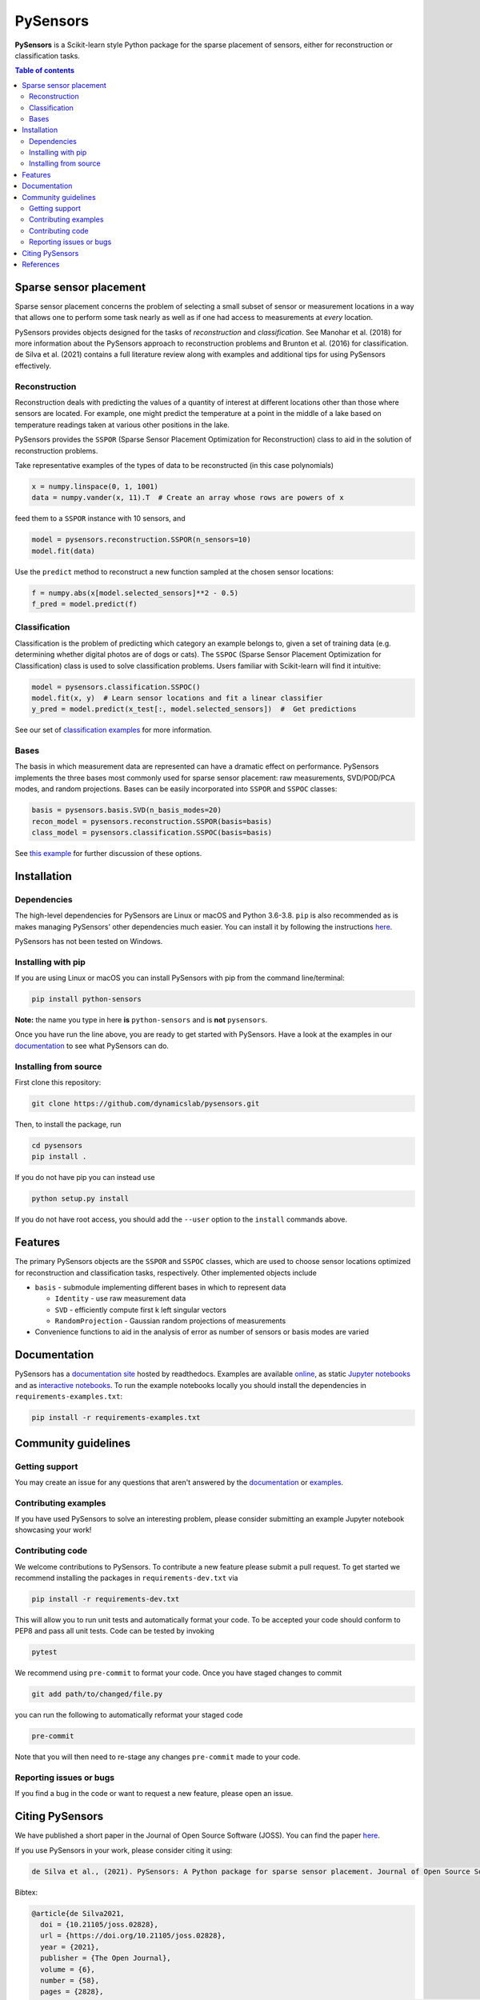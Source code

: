 PySensors
=========
|Build| |RTD| |PyPI| |Codecov| |Binder| |JOSS| |Zenodo|

**PySensors** is a Scikit-learn style Python package for the sparse placement of sensors, either for reconstruction or classification tasks.

.. contents:: Table of contents

Sparse sensor placement
-----------------------

Sparse sensor placement concerns the problem of selecting a small subset
of sensor or measurement locations in a way that allows one to perform
some task nearly as well as if one had access to measurements at *every*
location.

PySensors provides objects designed for the tasks of *reconstruction* and
*classification*. See Manohar et al. (2018) for more information about
the PySensors approach to reconstruction problems and Brunton et al.
(2016) for classification. de Silva et al. (2021) contains a full
literature review along with examples and additional tips for
using PySensors effectively.


Reconstruction
^^^^^^^^^^^^^^
Reconstruction deals with predicting the values of a quantity of interest at different locations other than those where sensors are located.
For example, one might predict the temperature at a point in the middle of a lake based on temperature readings taken at various other positions in the lake.

PySensors provides the ``SSPOR`` (Sparse Sensor Placement Optimization for Reconstruction) class to aid in the solution of reconstruction problems.

Take representative examples of the types of data to be reconstructed (in this case polynomials)

.. code-block:: python

  x = numpy.linspace(0, 1, 1001)
  data = numpy.vander(x, 11).T  # Create an array whose rows are powers of x

feed them to a ``SSPOR`` instance with 10 sensors, and

.. code-block:: python

  model = pysensors.reconstruction.SSPOR(n_sensors=10)
  model.fit(data)

Use the ``predict`` method to reconstruct a new function sampled at the chosen sensor locations:

.. code-block:: python

  f = numpy.abs(x[model.selected_sensors]**2 - 0.5)
  f_pred = model.predict(f)

.. figure:: docs/figures/vandermonde.png
  :align: center
  :alt: A plot showing the function to be reconstructed, the learned sensor locations, and the reconstruction.
  :figclass: align-center

Classification
^^^^^^^^^^^^^^
Classification is the problem of predicting which category an example belongs to, given a set of training data (e.g. determining whether digital photos are of dogs or cats).
The ``SSPOC`` (Sparse Sensor Placement Optimization for Classification) class is used to solve classification problems.
Users familiar with Scikit-learn will find it intuitive:

.. code-block:: python

  model = pysensors.classification.SSPOC()
  model.fit(x, y)  # Learn sensor locations and fit a linear classifier
  y_pred = model.predict(x_test[:, model.selected_sensors])  #  Get predictions

See our set of `classification examples <https://python-sensors.readthedocs.io/en/latest/examples/classification.html>`__ for more information.

Bases
^^^^^
The basis in which measurement data are represented can have a dramatic
effect on performance. PySensors implements the three bases most commonly
used for sparse sensor placement: raw measurements, SVD/POD/PCA modes, and random projections. Bases can be easily incorporated into ``SSPOR`` and ``SSPOC`` classes:

.. code-block:: python

  basis = pysensors.basis.SVD(n_basis_modes=20)
  recon_model = pysensors.reconstruction.SSPOR(basis=basis)
  class_model = pysensors.classification.SSPOC(basis=basis)

See `this example <https://python-sensors.readthedocs.io/en/latest/examples/basis_comparison.html>`__ for further discussion of these options.

Installation
-------------

Dependencies
^^^^^^^^^^^^
The high-level dependencies for PySensors are Linux or macOS and Python 3.6-3.8. ``pip`` is also recommended as is makes managing PySensors' other dependencies much easier. You can install it by following the instructions `here <https://packaging.python.org/tutorials/installing-packages/#ensure-you-can-run-pip-from-the-command-line>`__.

PySensors has not been tested on Windows.

Installing with pip
^^^^^^^^^^^^^^^^^^^

If you are using Linux or macOS you can install PySensors with pip from the command line/terminal:

.. code-block:: bash

  pip install python-sensors


**Note:** the name you type in here **is** ``python-sensors`` and is **not** ``pysensors``.

Once you have run the line above, you are ready to get started with PySensors. Have a look at the examples in our `documentation <https://github.com/dynamicslab/pysensors#documentation>`__ to see what PySensors can do.

Installing from source
^^^^^^^^^^^^^^^^^^^^^^
First clone this repository:

.. code-block:: bash

  git clone https://github.com/dynamicslab/pysensors.git

Then, to install the package, run

.. code-block:: bash

  cd pysensors
  pip install .

If you do not have pip you can instead use

.. code-block:: bash

  python setup.py install

If you do not have root access, you should add the ``--user`` option to the ``install`` commands above.


Features
--------
The primary PySensors objects are the ``SSPOR`` and ``SSPOC`` classes, which are used to choose sensor locations optimized for reconstruction and classification tasks, respectively. Other implemented objects include

* ``basis`` - submodule implementing different bases in which to represent data

  - ``Identity`` - use raw measurement data
  - ``SVD`` - efficiently compute first k left singular vectors
  - ``RandomProjection`` - Gaussian random projections of measurements

* Convenience functions to aid in the analysis of error as number of sensors or basis modes are varied

Documentation
-------------
PySensors has a `documentation site <https://python-sensors.readthedocs.io/en/latest/index.html>`__ hosted by readthedocs.
Examples are available `online <https://python-sensors.readthedocs.io/en/latest/examples/index.html>`__, as static
`Jupyter notebooks <https://github.com/dynamicslab/pysensors/tree/master/examples>`__ and as `interactive notebooks <https://gesis.mybinder.org/binder/v2/gh/dynamicslab/pysensors/654e8144e44bcdc4e481b59a36c496033ef90bf6>`__. To run the example notebooks locally you should install the dependencies in ``requirements-examples.txt``:

.. code-block:: bash

  pip install -r requirements-examples.txt

Community guidelines
--------------------

Getting support
^^^^^^^^^^^^^^^
You may create an issue for any questions that aren't answered by the `documentation <https://python-sensors.readthedocs.io/en/latest/index.html>`__ or `examples <https://python-sensors.readthedocs.io/en/latest/examples/index.html>`__.

Contributing examples
^^^^^^^^^^^^^^^^^^^^^
If you have used PySensors to solve an interesting problem, please consider submitting an example Jupyter notebook showcasing
your work!

Contributing code
^^^^^^^^^^^^^^^^^
We welcome contributions to PySensors. To contribute a new feature please submit a pull request. To get started we recommend installing the packages in ``requirements-dev.txt`` via

.. code-block:: bash

    pip install -r requirements-dev.txt

This will allow you to run unit tests and automatically format your code. To be accepted your code should conform to PEP8 and pass all unit tests. Code can be tested by invoking

.. code-block:: bash

    pytest

We recommend using ``pre-commit`` to format your code. Once you have staged changes to commit

.. code-block:: bash

    git add path/to/changed/file.py

you can run the following to automatically reformat your staged code

.. code-block:: bash

    pre-commit

Note that you will then need to re-stage any changes ``pre-commit`` made to your code.

Reporting issues or bugs
^^^^^^^^^^^^^^^^^^^^^^^^
If you find a bug in the code or want to request a new feature, please open an issue.

Citing PySensors
----------------
We have published a short paper in the Journal of Open Source Software (JOSS). You can find the paper `here  <https://joss.theoj.org/papers/10.21105/joss.02828>`__.

If you use PySensors in your work, please consider citing it using:

.. code-block:: text

    de Silva et al., (2021). PySensors: A Python package for sparse sensor placement. Journal of Open Source Software, 6(58), 2828, https://doi.org/10.21105/joss.02828``

Bibtex:

.. code-block:: text

  @article{de Silva2021,
    doi = {10.21105/joss.02828},
    url = {https://doi.org/10.21105/joss.02828},
    year = {2021},
    publisher = {The Open Journal},
    volume = {6},
    number = {58},
    pages = {2828},
    author = {Brian M. de Silva and Krithika Manohar and Emily Clark and Bingni W. Brunton and J. Nathan Kutz and Steven L. Brunton},
    title = {PySensors: A Python package for sparse sensor placement},
    journal = {Journal of Open Source Software}
  }


References
------------
-  de Silva, Brian M., Krithika Manohar, Emily Clark, Bingni W. Brunton,
   Steven L. Brunton, J. Nathan Kutz.
   "PySensors: A Python package for sparse sensor placement."
   arXiv preprint arXiv:2102.13476 (2021). `[arXiv] <https://arxiv.org/abs/2102.13476>`__

-  Manohar, Krithika, Bingni W. Brunton, J. Nathan Kutz, and Steven L. Brunton.
   "Data-driven sparse sensor placement for reconstruction: Demonstrating the
   benefits of exploiting known patterns."
   IEEE Control Systems Magazine 38, no. 3 (2018): 63-86.
   `[DOI] <https://doi.org/10.1109/MCS.2018.2810460>`__

-  Brunton, Bingni W., Steven L. Brunton, Joshua L. Proctor, and J Nathan Kutz.
   "Sparse sensor placement optimization for classification."
   SIAM Journal on Applied Mathematics 76.5 (2016): 2099-2122.
   `[DOI] <https://doi.org/10.1137/15M1036713>`__

-  Clark, Emily, Travis Askham, Steven L. Brunton, and J. Nathan Kutz.
   "Greedy sensor placement with cost constraints." IEEE Sensors Journal 19, no. 7
   (2018): 2642-2656.
   `[DOI] <https://doi.org/10.1109/JSEN.2018.2887044>`__

.. |Build| image:: https://github.com/dynamicslab/pysensors/workflows/Tests/badge.svg
    :target: https://github.com/dynamicslab/pysensors/actions?query=workflow%3ATests

.. |RTD| image:: https://readthedocs.org/projects/python-sensors/badge/?version=latest
    :target: https://python-sensors.readthedocs.io/en/latest/?badge=latest
    :alt: Documentation Status

.. |PyPI| image:: https://badge.fury.io/py/python-sensors.svg
    :target: https://badge.fury.io/py/python-sensors

.. |Codecov| image:: https://codecov.io/gh/dynamicslab/pysensors/branch/master/graph/badge.svg?token=3JE6G5GDR7
    :target: https://codecov.io/gh/dynamicslab/pysensors

.. |Binder| image:: https://mybinder.org/badge_logo.svg
    :target: https://mybinder.org/v2/gh/dynamicslab/pysensors/master

.. |JOSS| image:: https://joss.theoj.org/papers/10.21105/joss.02828/status.svg
    :target: https://doi.org/10.21105/joss.02828

.. |Zenodo| image:: https://zenodo.org/badge/260577702.svg
    :target: https://zenodo.org/badge/latestdoi/260577702

